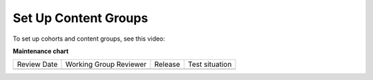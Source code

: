 .. _Set Up Content Groups:

Set Up Content Groups
#####################

.. tags:: educator, how-to

To set up cohorts and content groups, see this video:

.. youtube:: rp7st8yxC5E

.. seealso::
 

 :ref:`Offering Differentiated Content` (concept)

 :ref:`Cohorts Overview` (concept)

 :ref:`Manage Course Cohorts` (how-to)

 :ref:`Create Cohort Specific Course Content` (how-to)

 :ref:`Creating Content Groups` (how-to)

 :ref:`Associate Cohorts with Content Groups` (how-to)

 :ref:`Viewing Cohort Specific Courseware` (how-to)

 :ref:`Delete Content Groups` (how-to)

 :ref:`Overview of Group Configurations` (concept)

 :ref:`Set Up Group Configuration for OLX Courses` (how-to)

**Maintenance chart**

+--------------+-------------------------------+----------------+--------------------------------+
| Review Date  | Working Group Reviewer        |   Release      |Test situation                  |
+--------------+-------------------------------+----------------+--------------------------------+
|              |                               |                |                                |
+--------------+-------------------------------+----------------+--------------------------------+
